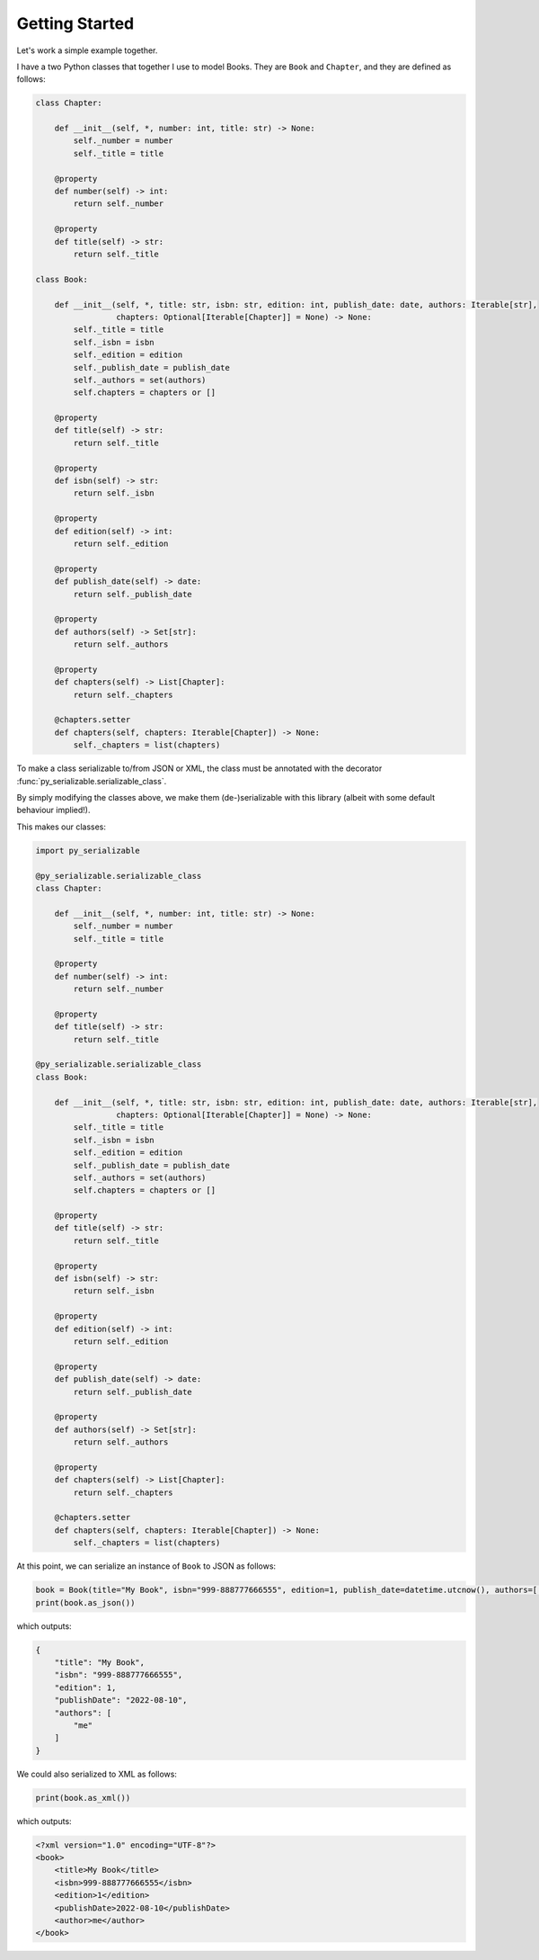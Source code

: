 ..  # This file is part of py-serializable
    #
    # Licensed under the Apache License, Version 2.0 (the "License");
    # you may not use this file except in compliance with the License.
    # You may obtain a copy of the License at
    #
    #     http://www.apache.org/licenses/LICENSE-2.0
    #
    # Unless required by applicable law or agreed to in writing, software
    # distributed under the License is distributed on an "AS IS" BASIS,
    # WITHOUT WARRANTIES OR CONDITIONS OF ANY KIND, either express or implied.
    # See the License for the specific language governing permissions and
    # limitations under the License.
    #
    # SPDX-License-Identifier: Apache-2.0
    # Copyright (c) Paul Horton. All Rights Reserved.

Getting Started
====================================================

Let's work a simple example together.

I have a two Python classes that together I use to model Books. They are ``Book`` and ``Chapter``, and they are defined
as follows:

.. code-block:: python

    class Chapter:

        def __init__(self, *, number: int, title: str) -> None:
            self._number = number
            self._title = title

        @property
        def number(self) -> int:
            return self._number

        @property
        def title(self) -> str:
            return self._title

    class Book:

        def __init__(self, *, title: str, isbn: str, edition: int, publish_date: date, authors: Iterable[str],
                     chapters: Optional[Iterable[Chapter]] = None) -> None:
            self._title = title
            self._isbn = isbn
            self._edition = edition
            self._publish_date = publish_date
            self._authors = set(authors)
            self.chapters = chapters or []

        @property
        def title(self) -> str:
            return self._title

        @property
        def isbn(self) -> str:
            return self._isbn

        @property
        def edition(self) -> int:
            return self._edition

        @property
        def publish_date(self) -> date:
            return self._publish_date

        @property
        def authors(self) -> Set[str]:
            return self._authors

        @property
        def chapters(self) -> List[Chapter]:
            return self._chapters

        @chapters.setter
        def chapters(self, chapters: Iterable[Chapter]) -> None:
            self._chapters = list(chapters)

To make a class serializable to/from JSON or XML, the class must be annotated with the decorator
:func:`py_serializable.serializable_class`.

By simply modifying the classes above, we make them (de-)serializable with this library (albeit with some default
behaviour implied!).

This makes our classes:

.. code-block:: python

    import py_serializable

    @py_serializable.serializable_class
    class Chapter:

        def __init__(self, *, number: int, title: str) -> None:
            self._number = number
            self._title = title

        @property
        def number(self) -> int:
            return self._number

        @property
        def title(self) -> str:
            return self._title

    @py_serializable.serializable_class
    class Book:

        def __init__(self, *, title: str, isbn: str, edition: int, publish_date: date, authors: Iterable[str],
                     chapters: Optional[Iterable[Chapter]] = None) -> None:
            self._title = title
            self._isbn = isbn
            self._edition = edition
            self._publish_date = publish_date
            self._authors = set(authors)
            self.chapters = chapters or []

        @property
        def title(self) -> str:
            return self._title

        @property
        def isbn(self) -> str:
            return self._isbn

        @property
        def edition(self) -> int:
            return self._edition

        @property
        def publish_date(self) -> date:
            return self._publish_date

        @property
        def authors(self) -> Set[str]:
            return self._authors

        @property
        def chapters(self) -> List[Chapter]:
            return self._chapters

        @chapters.setter
        def chapters(self, chapters: Iterable[Chapter]) -> None:
            self._chapters = list(chapters)

At this point, we can serialize an instance of ``Book`` to JSON as follows:

.. code-block:: python

    book = Book(title="My Book", isbn="999-888777666555", edition=1, publish_date=datetime.utcnow(), authors=['me'])
    print(book.as_json())

which outputs:

.. code-block:: json

    {
        "title": "My Book",
        "isbn": "999-888777666555",
        "edition": 1,
        "publishDate": "2022-08-10",
        "authors": [
            "me"
        ]
    }

We could also serialized to XML as follows:

.. code-block:: python

    print(book.as_xml())

which outputs:

.. code-block:: xml

    <?xml version="1.0" encoding="UTF-8"?>
    <book>
        <title>My Book</title>
        <isbn>999-888777666555</isbn>
        <edition>1</edition>
        <publishDate>2022-08-10</publishDate>
        <author>me</author>
    </book>
